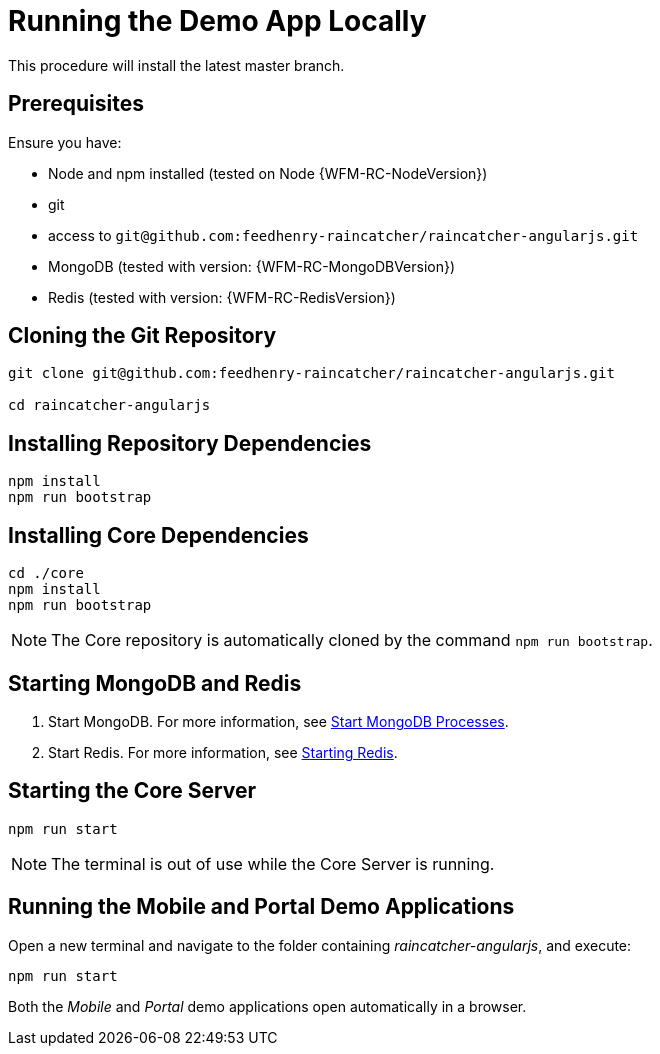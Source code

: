 
[id='{context}-pro-running-the-demo-app']
= Running the Demo App Locally

This procedure will install the latest master branch.

ifdef::upstream[]
[discrete]
endif::upstream[]
== Prerequisites

Ensure you have:

* Node and npm installed (tested on Node {WFM-RC-NodeVersion})
* git
* access to `git@github.com:feedhenry-raincatcher/raincatcher-angularjs.git`
* MongoDB (tested with version: {WFM-RC-MongoDBVersion})
* Redis (tested with version: {WFM-RC-RedisVersion})


ifdef::upstream[]
discrete
endif::upstream[]
== Cloning the Git Repository

[source,bash]
----
git clone git@github.com:feedhenry-raincatcher/raincatcher-angularjs.git

cd raincatcher-angularjs
----


ifdef::upstream[]
discrete
endif::upstream[]
== Installing Repository Dependencies

[source,bash]
----
npm install
npm run bootstrap
----


ifdef::upstream[]
discrete
endif::upstream[]
== Installing Core Dependencies

[source,bash]
----
cd ./core
npm install
npm run bootstrap
----

NOTE: The Core repository is automatically cloned by the command `npm run bootstrap`.


ifdef::upstream[]
discrete
endif::upstream[]
== Starting MongoDB and Redis

. Start MongoDB. For more information, see link:https://docs.mongodb.com/manual/tutorial/manage-mongodb-processes/#start-mongod-processes[Start MongoDB Processes].

. Start Redis. For more information, see link:https://redis.io/topics/quickstart#starting-redis[Starting Redis].


ifdef::upstream[]
discrete
endif::upstream[]
== Starting the Core Server

[source,bash]
----
npm run start
----

NOTE: The terminal is out of use while the Core Server is running.


ifdef::upstream[]
discrete
endif::upstream[]
== Running the Mobile and Portal Demo Applications

Open a new terminal and navigate to the folder containing _raincatcher-angularjs_, and execute:

[source,bash]
----
npm run start
----

Both the _Mobile_ and _Portal_ demo applications open automatically in a browser.
